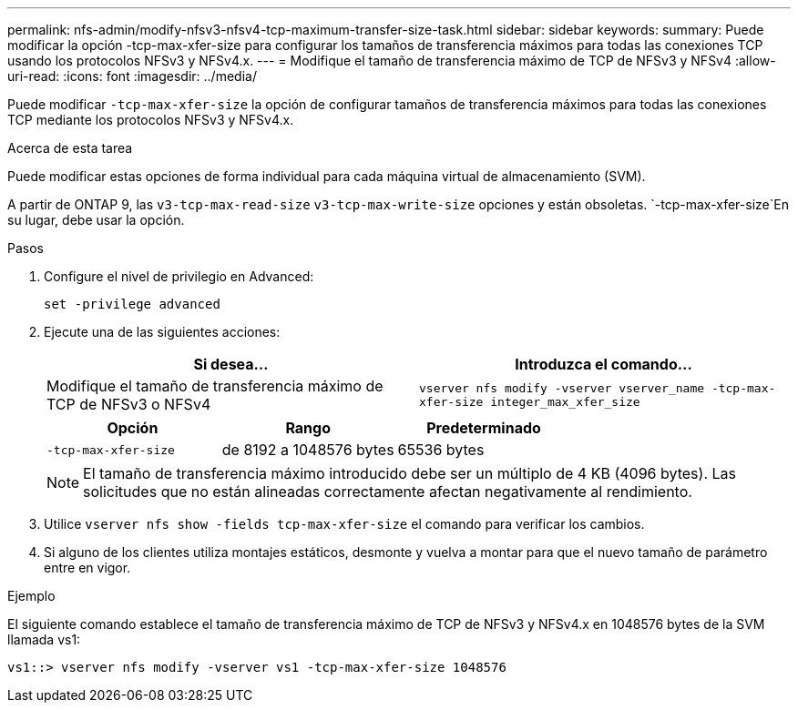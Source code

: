 ---
permalink: nfs-admin/modify-nfsv3-nfsv4-tcp-maximum-transfer-size-task.html 
sidebar: sidebar 
keywords:  
summary: Puede modificar la opción -tcp-max-xfer-size para configurar los tamaños de transferencia máximos para todas las conexiones TCP usando los protocolos NFSv3 y NFSv4.x. 
---
= Modifique el tamaño de transferencia máximo de TCP de NFSv3 y NFSv4
:allow-uri-read: 
:icons: font
:imagesdir: ../media/


[role="lead"]
Puede modificar `-tcp-max-xfer-size` la opción de configurar tamaños de transferencia máximos para todas las conexiones TCP mediante los protocolos NFSv3 y NFSv4.x.

.Acerca de esta tarea
Puede modificar estas opciones de forma individual para cada máquina virtual de almacenamiento (SVM).

A partir de ONTAP 9, las `v3-tcp-max-read-size` `v3-tcp-max-write-size` opciones y están obsoletas.  `-tcp-max-xfer-size`En su lugar, debe usar la opción.

.Pasos
. Configure el nivel de privilegio en Advanced:
+
`set -privilege advanced`

. Ejecute una de las siguientes acciones:
+
[cols="2*"]
|===
| Si desea... | Introduzca el comando... 


 a| 
Modifique el tamaño de transferencia máximo de TCP de NFSv3 o NFSv4
 a| 
`vserver nfs modify -vserver vserver_name -tcp-max-xfer-size integer_max_xfer_size`

|===
+
[cols="3*"]
|===
| Opción | Rango | Predeterminado 


 a| 
`-tcp-max-xfer-size`
 a| 
de 8192 a 1048576 bytes
 a| 
65536 bytes

|===
+
[NOTE]
====
El tamaño de transferencia máximo introducido debe ser un múltiplo de 4 KB (4096 bytes). Las solicitudes que no están alineadas correctamente afectan negativamente al rendimiento.

====
. Utilice `vserver nfs show -fields tcp-max-xfer-size` el comando para verificar los cambios.
. Si alguno de los clientes utiliza montajes estáticos, desmonte y vuelva a montar para que el nuevo tamaño de parámetro entre en vigor.


.Ejemplo
El siguiente comando establece el tamaño de transferencia máximo de TCP de NFSv3 y NFSv4.x en 1048576 bytes de la SVM llamada vs1:

[listing]
----
vs1::> vserver nfs modify -vserver vs1 -tcp-max-xfer-size 1048576
----